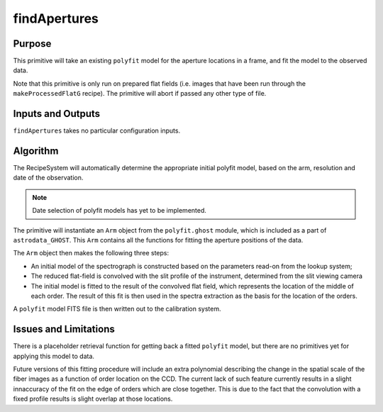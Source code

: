 .. primitive1:

.. rejectCosmicRays:

findApertures
============================

Purpose
-------
This primitive will take an existing ``polyfit`` model for the aperture
locations in a frame, and fit the model to the observed data.

Note that this primitive is only run on prepared flat fields (i.e. images
that have been run through the ``makeProcessedFlatG`` recipe). The primitive
will abort if passed any other type of file.

Inputs and Outputs
------------------

``findApertures`` takes no particular configuration inputs.

Algorithm
---------

The RecipeSystem will automatically determine the appropriate initial polyfit
model, based on the arm, resolution and date of the observation.

.. note:: Date selection of polyfit models has yet to be implemented.

The primitive will instantiate an ``Arm`` object from the ``polyfit.ghost``
module, which is included as a part of ``astrodata_GHOST``. This ``Arm``
contains all the functions for fitting the aperture positions of the data.

The ``Arm`` object then makes the following three steps:

- An initial model of the spectrograph is constructed based on the parameters
  read-on from the lookup system;
- The reduced flat-field is convolved with the slit profile of the instrument,
  determined from the slit viewing camera
- The initial model is fitted to the result of the convolved flat field, which
  represents the location of the middle of each order. The result of this fit
  is then used in the spectra extraction as the basis for the location of the
  orders.

A ``polyfit`` model FITS file is then written out to the calibration system.


Issues and Limitations
----------------------

There is a placeholder retrieval function for getting back a fitted
``polyfit`` model, but there are no primitives yet for applying this model
to data.

Future versions of this fitting procedure will include an extra polynomial
describing the change in the spatial scale of the fiber images as a function
of order location on the CCD. The current lack of such feature currently
results in a slight innaccuracy of the fit on the edge of orders which are
close together. This is due to the fact that the convolution with a fixed profile
results is slight overlap at those locations.

